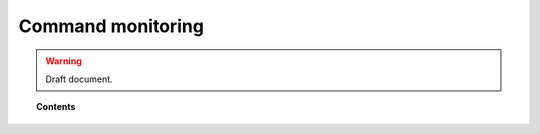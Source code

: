 .. _manual_process_monitoring:

Command monitoring
=================================

.. warning::
	Draft document.

.. topic:: Contents

    .. toctree::
        :maxdepth: 1

        manual_monitoring
        how_to_command
        faq_command
